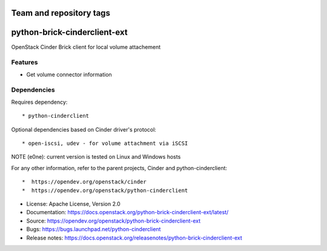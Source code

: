 ========================
Team and repository tags
========================

.. image:: https://governance.openstack.org/tc/badges/python-brick-cinderclient-ext.svg
    :target: https://governance.openstack.org/tc/reference/tags/index.html

.. Change things from this point on

=============================
python-brick-cinderclient-ext
=============================

OpenStack Cinder Brick client for local volume attachement

Features
--------

* Get volume connector information


Dependencies
------------

Requires dependency::

* python-cinderclient

Optional dependencies based on Cinder driver's protocol::

* open-iscsi, udev - for volume attachment via iSCSI

NOTE (e0ne): current version is tested on Linux and Windows hosts

For any other information, refer to the parent projects, Cinder and
python-cinderclient::

*  https://opendev.org/openstack/cinder
*  https://opendev.org/openstack/python-cinderclient

* License: Apache License, Version 2.0
* Documentation: https://docs.openstack.org/python-brick-cinderclient-ext/latest/
* Source: https://opendev.org/openstack/python-brick-cinderclient-ext
* Bugs: https://bugs.launchpad.net/python-cinderclient
* Release notes: https://docs.openstack.org/releasenotes/python-brick-cinderclient-ext
